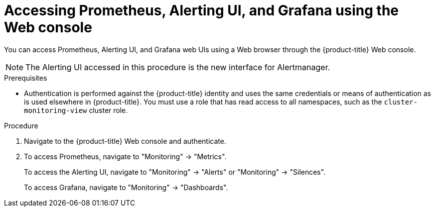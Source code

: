 // Module included in the following assemblies:
//
// * monitoring/cluster-monitoring/prometheus-alertmanager-and-grafana.adoc

[id="monitoring-accessing-prometheus-alerting-ui-grafana-using-the-web-console_{context}"]
= Accessing Prometheus, Alerting UI, and Grafana using the Web console

You can access Prometheus, Alerting UI, and Grafana web UIs using a Web browser through the {product-title} Web console.

[NOTE]
====
The Alerting UI accessed in this procedure is the new interface for Alertmanager.
====

.Prerequisites

* Authentication is performed against the {product-title} identity and uses the same credentials or means of authentication as is used elsewhere in {product-title}. You must use a role that has read access to all namespaces, such as the `cluster-monitoring-view` cluster role.

.Procedure

. Navigate to the {product-title} Web console and authenticate.

. To access Prometheus, navigate to "Monitoring" -> "Metrics".
+
To access the Alerting UI, navigate to "Monitoring" -> "Alerts" or "Monitoring" -> "Silences".
+
To access Grafana, navigate to "Monitoring" -> "Dashboards".

